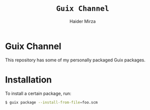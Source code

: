 #+TITLE: =Guix Channel=
#+AUTHOR: Haider Mirza
#+DESCRIPTION: This repo is a Guix channel containing my packaged Guix packages.

* Guix Channel
This repository has some of my personally packaged Guix packages.
* Installation
To install a certain package, run:
#+BEGIN_SRC sh
$ guix package --install-from-file=foo.scm
#+END_SRC
